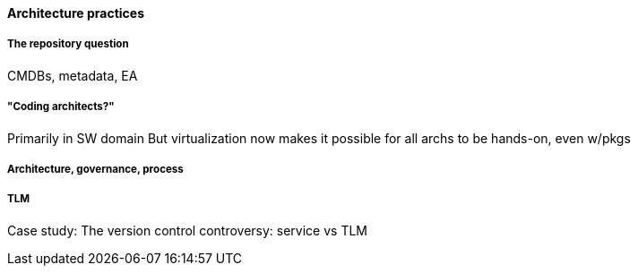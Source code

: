 ==== Architecture practices

===== The repository question

CMDBs, metadata, EA

===== "Coding architects?"
Primarily in SW domain
But virtualization now makes it possible for all archs to be hands-on, even w/pkgs

===== Architecture, governance, process


===== TLM
Case study: The version control controversy: service vs TLM

